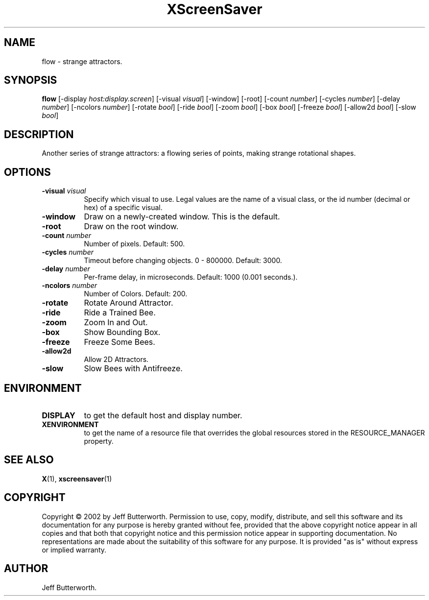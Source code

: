 .TH XScreenSaver 1 "" "X Version 11"
.SH NAME
flow - strange attractors.
.SH SYNOPSIS
.B flow
[\-display \fIhost:display.screen\fP]
[\-visual \fIvisual\fP]
[\-window]
[\-root]
[\-count \fInumber\fP]
[\-cycles \fInumber\fP]
[\-delay \fInumber\fP]
[\-ncolors \fInumber\fP]
[\-rotate \fIbool\fP]
[\-ride \fIbool\fP]
[\-zoom \fIbool\fP]
[\-box \fIbool\fP]
[\-freeze \fIbool\fP]
[\-allow2d \fIbool\fP]
[\-slow \fIbool\fP]
.SH DESCRIPTION
Another series of strange attractors: a flowing series of points, making
strange rotational shapes.
.SH OPTIONS
.TP 8
.B \-visual \fIvisual\fP
Specify which visual to use.  Legal values are the name of a visual class,
or the id number (decimal or hex) of a specific visual.
.TP 8
.B \-window
Draw on a newly-created window.  This is the default.
.TP 8
.B \-root
Draw on the root window.
.TP 8
.B \-count \fInumber\fP
Number of pixels.  Default: 500.
.TP 8
.B \-cycles \fInumber\fP
Timeout before changing objects.  0 - 800000.  Default: 3000.
.TP 8
.B \-delay \fInumber\fP
Per-frame delay, in microseconds.  Default: 1000 (0.001 seconds.).
.TP 8
.B \-ncolors \fInumber\fP
Number of Colors.  Default: 200.
.TP 8
.B \-rotate
Rotate Around Attractor.
.TP 8
.B \-ride
Ride a Trained Bee.
.TP 8
.B \-zoom
Zoom In and Out.
.TP 8
.B \-box
Show Bounding Box.
.TP 8
.B \-freeze
Freeze Some Bees.
.TP 8
.B \-allow2d
Allow 2D Attractors.
.TP 8
.B \-slow
Slow Bees with Antifreeze.
.SH ENVIRONMENT
.PP
.TP 8
.B DISPLAY
to get the default host and display number.
.TP 8
.B XENVIRONMENT
to get the name of a resource file that overrides the global resources
stored in the RESOURCE_MANAGER property.
.SH SEE ALSO
.BR X (1),
.BR xscreensaver (1)
.SH COPYRIGHT
Copyright \(co 2002 by Jeff Butterworth.  Permission to use, copy, modify, 
distribute, and sell this software and its documentation for any purpose is 
hereby granted without fee, provided that the above copyright notice appear 
in all copies and that both that copyright notice and this permission notice
appear in supporting documentation.  No representations are made about the 
suitability of this software for any purpose.  It is provided "as is" without
express or implied warranty.
.SH AUTHOR
Jeff Butterworth.

